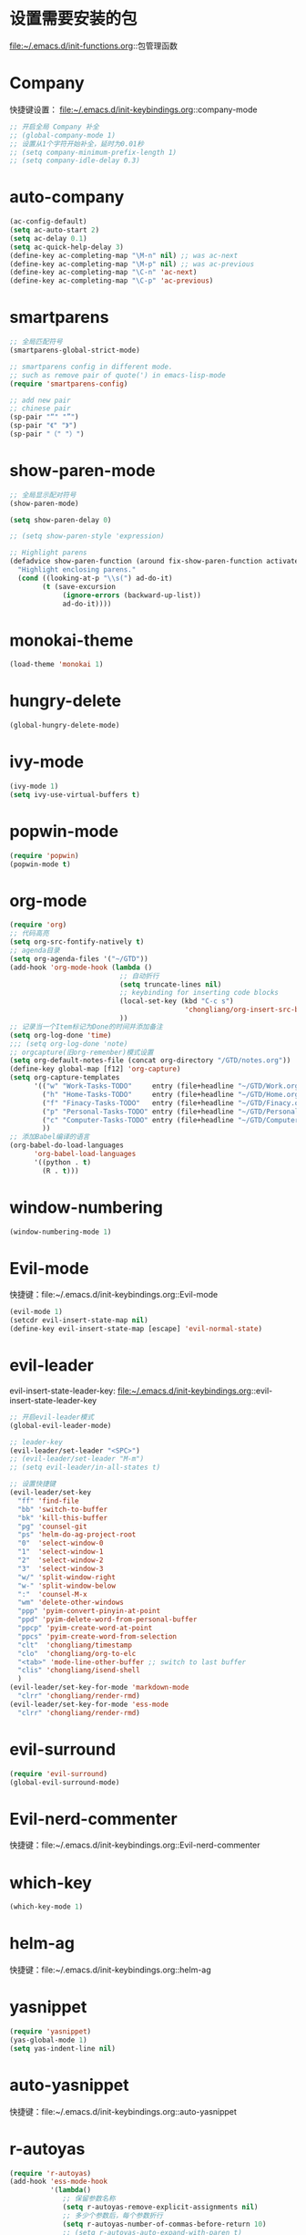 * 设置需要安装的包
  file:~/.emacs.d/init-functions.org::包管理函数
* Company
  快捷键设置：
  file:~/.emacs.d/init-keybindings.org::company-mode
#+BEGIN_SRC emacs-lisp
  ;; 开启全局 Company 补全
  ;; (global-company-mode 1)
  ;; 设置从1个字符开始补全，延时为0.01秒
  ;; (setq company-minimum-prefix-length 1)
  ;; (setq company-idle-delay 0.3)
#+END_SRC
* auto-company
  #+BEGIN_SRC emacs-lisp
    (ac-config-default)
    (setq ac-auto-start 2)
    (setq ac-delay 0.1)
    (setq ac-quick-help-delay 3)
    (define-key ac-completing-map "\M-n" nil) ;; was ac-next
    (define-key ac-completing-map "\M-p" nil) ;; was ac-previous
    (define-key ac-completing-map "\C-n" 'ac-next)
    (define-key ac-completing-map "\C-p" 'ac-previous)
  #+END_SRC
* smartparens
  #+BEGIN_SRC emacs-lisp
    ;; 全局匹配符号
    (smartparens-global-strict-mode)

    ;; smartparens config in different mode.
    ;; such as remove pair of quote(') in emacs-lisp-mode
    (require 'smartparens-config)

    ;; add new pair
    ;; chinese pair
    (sp-pair "“" "”")
    (sp-pair "《" "》")
    (sp-pair "（" "）")
  #+END_SRC
* show-paren-mode
  #+BEGIN_SRC emacs-lisp
    ;; 全局显示配对符号
    (show-paren-mode)

    (setq show-paren-delay 0)

    ;; (setq show-paren-style 'expression)

    ;; Highlight parens
    (defadvice show-paren-function (around fix-show-paren-function activate)
      "Highlight enclosing parens."
      (cond ((looking-at-p "\\s(") ad-do-it)
            (t (save-excursion
                 (ignore-errors (backward-up-list))
                 ad-do-it))))
  #+END_SRC
* monokai-theme
  #+BEGIN_SRC emacs-lisp
    (load-theme 'monokai 1)
  #+END_SRC
* hungry-delete
  #+BEGIN_SRC emacs-lisp
    (global-hungry-delete-mode)
  #+END_SRC
* ivy-mode
  #+BEGIN_SRC emacs-lisp
    (ivy-mode 1)
    (setq ivy-use-virtual-buffers t)
  #+END_SRC
* popwin-mode
  #+BEGIN_SRC emacs-lisp
    (require 'popwin)
    (popwin-mode t)
  #+END_SRC
* org-mode
  #+BEGIN_SRC emacs-lisp
    (require 'org)
    ;; 代码高亮
    (setq org-src-fontify-natively t)
    ;; agenda目录
    (setq org-agenda-files '("~/GTD"))
    (add-hook 'org-mode-hook (lambda ()
                               ;; 自动折行
                               (setq truncate-lines nil)
                               ;; keybinding for inserting code blocks
                               (local-set-key (kbd "C-c s")
                                               'chongliang/org-insert-src-block)
                               ))
    ;; 记录当一个Item标记为Done的时间并添加备注
    (setq org-log-done 'time)
    ;;; (setq org-log-done 'note)
    ;; orgcapture(旧org-remenber)模式设置
    (setq org-default-notes-file (concat org-directory "/GTD/notes.org"))
    (define-key global-map [f12] 'org-capture)
    (setq org-capture-templates
          '(("w" "Work-Tasks-TODO"     entry (file+headline "~/GTD/Work.org" "Tasks")     "* TODO %?\n  %i  %T")
            ("h" "Home-Tasks-TODO"     entry (file+headline "~/GTD/Home.org" "Tasks")     "* TODO %?\n  %i  %T")
            ("f" "Finacy-Tasks-TODO"   entry (file+headline "~/GTD/Finacy.org" "Tasks")   "* TODO %?\n  %i  %T")
            ("p" "Personal-Tasks-TODO" entry (file+headline "~/GTD/Personal.org" "Tasks")  "* TODO %?\n  %i  %T")
            ("c" "Computer-Tasks-TODO" entry (file+headline "~/GTD/Computer.org" "Tasks") "* TODO %?\n  %i  %T")
            ))
    ;; 添加Babel编译的语言
    (org-babel-do-load-languages
          'org-babel-load-languages
          '((python . t)
            (R . t)))
  #+END_SRC
* window-numbering
  #+BEGIN_SRC emacs-lisp
    (window-numbering-mode 1)
  #+END_SRC
* Evil-mode
  快捷键：file:~/.emacs.d/init-keybindings.org::Evil-mode
  #+BEGIN_SRC emacs-lisp
    (evil-mode 1)
    (setcdr evil-insert-state-map nil)
    (define-key evil-insert-state-map [escape] 'evil-normal-state)
  #+END_SRC
* evil-leader
  evil-insert-state-leader-key: file:~/.emacs.d/init-keybindings.org::evil-insert-state-leader-key
  #+BEGIN_SRC emacs-lisp
    ;; 开启evil-leader模式
    (global-evil-leader-mode)

    ;; leader-key
    (evil-leader/set-leader "<SPC>")
    ;; (evil-leader/set-leader "M-m")
    ;; (setq evil-leader/in-all-states t)

    ;; 设置快捷键
    (evil-leader/set-key
      "ff" 'find-file
      "bb" 'switch-to-buffer
      "bk" 'kill-this-buffer
      "pg" 'counsel-git
      "ps" 'helm-do-ag-project-root
      "0"  'select-window-0
      "1"  'select-window-1
      "2"  'select-window-2
      "3"  'select-window-3
      "w/" 'split-window-right
      "w-" 'split-window-below
      ":"  'counsel-M-x
      "wm" 'delete-other-windows
      "ppp" 'pyim-convert-pinyin-at-point
      "ppd" 'pyim-delete-word-from-personal-buffer
      "ppcp" 'pyim-create-word-at-point
      "ppcs" 'pyim-create-word-from-selection
      "clt"  'chongliang/timestamp
      "clo"  'chongliang/org-to-elc
      "<tab>" 'mode-line-other-buffer ;; switch to last buffer
      "clis" 'chongliang/isend-shell
      )
    (evil-leader/set-key-for-mode 'markdown-mode
      "clrr" 'chongliang/render-rmd)
    (evil-leader/set-key-for-mode 'ess-mode
      "clrr" 'chongliang/render-rmd)
  #+END_SRC
* evil-surround
  #+BEGIN_SRC emacs-lisp
    (require 'evil-surround)
    (global-evil-surround-mode)
  #+END_SRC
* Evil-nerd-commenter
  快捷键：file:~/.emacs.d/init-keybindings.org::Evil-nerd-commenter
* which-key
  #+BEGIN_SRC emacs-lisp
    (which-key-mode 1)
  #+END_SRC
* helm-ag
  快捷键：file:~/.emacs.d/init-keybindings.org::helm-ag
* yasnippet
  #+BEGIN_SRC emacs-lisp
    (require 'yasnippet)
    (yas-global-mode 1)
    (setq yas-indent-line nil)
  #+END_SRC
* auto-yasnippet
  快捷键：file:~/.emacs.d/init-keybindings.org::auto-yasnippet
* r-autoyas
  #+BEGIN_SRC emacs-lisp
    (require 'r-autoyas)
    (add-hook 'ess-mode-hook
              '(lambda()
                 ;; 保留参数名称
                 (setq r-autoyas-remove-explicit-assignments nil)
                 ;; 多少个参数后，每个参数折行
                 (setq r-autoyas-number-of-commas-before-return 10)
                 ;; (setq r-autoyas-auto-expand-with-paren t)
                 ;; 调用r-autoyas
                 'r-autoyas-ess-activate))
  #+END_SRC

* ESS
  快捷键：file:~/.emacs.d/init-keybindings.org::-yasnippet
  newline-at-last-line：file:~/.emacs.d/init-functions.org::newline-at-last-line
  #+BEGIN_SRC emacs-lisp
    (add-hook 'ess-mode-hook
              '(lambda()
                 (add-hook 'write-file-functions
                           (lambda ()
                             (ess-nuke-trailing-whitespace)))
                 (setq ess-nuke-trailing-whitespace-p t)
                 (setq ess-smart-operators t)
                 (defun chongliang/render-rmd ()
                   (interactive)
                   (save-buffer)
                   (let (file-name file-name2)
                     (setq file-name (buffer-file-name))
                     (setq file-name-2 (substring file-name 0 (- (length file-name) 4)))
                     (save-window-excursion
                       (ess-switch-to-ESS t)
                       (insert (format "rmarkdown::render(\"%s\")" file-name))
                       (inferior-ess-send-input)
                       (ess-wait-for-process)
                       (end-of-buffer)
                       (cond ((re-search-backward ".pdf" (- (point-max) 50) t)
                              (shell-command (format "firefox %s.pdf" file-name-2)))
                             ((re-search-backward ".html" (- (point-max) 50) t)
                              (shell-command (format "firefox %s.html" file-name-2)))
                             (t (message "error in rendering"))))))
                 ))

    ;; newline at last line
    (advice-add 'ess-eval-region-or-line-and-step :before #'chongliang/newline-at-last-line)

  #+END_SRC
** ess assign key
   file:~/.emacs.d/init-keybindings.org::ESS
** inferior-ess-mode
   #+BEGIN_SRC emacs-lisp
     (add-hook 'inferior-ess-mode-hook
               '(lambda()
                  (add-hook 'write-file-functions
                            (lambda ()
                              (ess-nuke-trailing-whitespace)))
                  (setq ess-nuke-trailing-whitespace-p t)
                  (setq ess-smart-operators t)))
     (add-hook 'inferior-ess-mode-hook 'electric-spacing-mode)
   #+END_SRC
* ploymode
  #+BEGIN_SRC emacs-lisp
    (require 'poly-R)
    (require 'poly-markdown)
    (add-to-list 'auto-mode-alist '("\\.Rmd" . poly-markdown+r-mode))
  #+END_SRC
* flycheck
  #+BEGIN_SRC emacs-lisp
    (global-flycheck-mode)
  #+END_SRC
* markdown-mode
  #+BEGIN_SRC emacs-lisp
    (autoload 'markdown-mode
      "markdown-mode" "Major mode for editing Markdown files" t)
    (add-to-list 'auto-mode-alist'("'\.markdown\'" . markdown-mode))
    (add-to-list 'auto-mode-alist'("'\.md\'" . markdown-mode))
  #+END_SRC
* bash-completion
  #+BEGIN_SRC emacs-lisp
    (autoload 'bash-completion-dynamic-complete
      "bash-completion"
      "BASH completion hook")
    (add-hook 'shell-dynamic-complete-functions
      'bash-completion-dynamic-complete)
  #+END_SRC
* chinese-pyim
  快捷键1：file:~/.emacs.d/init-keybindings.org::chinese-pyim
  快捷键2：file:~/.emacs.d/init-packages.org::evil-leader
  #+BEGIN_SRC emacs-lisp
    (require 'chinese-pyim)

    ;; use basedict
    (require 'chinese-pyim-basedict)
    (chinese-pyim-basedict-enable)

    ;; dafault input method`'
    (setq-default default-input-method "chinese-pyim")

    ;; integrate and improve company-mode
    (require 'chinese-pyim-company)
    (setq pyim-company-max-length 6)

    ;; isearch can use pinyin
    (setq pyim-isearch-enable-pinyin-search t)

    ;; english input switch
    (setq-default pyim-english-input-switch-functions
                  '(pyim-probe-dynamic-english pyim-probe-isearch-mode))

    ;; punctuation-half-width
    (setq-default pyim-punctuation-half-width-functions
                  '(pyim-probe-punctuation-after-punctuation pyim-probe-punctuation-line-beginning))
  #+END_SRC
** chinese-pyim-shift-space
   #+BEGIN_SRC emacs-lisp
     (defun chongliang/chinese-pyim-shift-space ()
       "全角、半角符号转换和拼音－汉字转换，整合 chinese-pyim 中的 (pyim-punctuation-translate-at-point) 和 (pyim-convert-pinyin-at-point)"
       (interactive)
       (if (string-match (char-to-string (preceding-char)) ",./$，。、￥") ;  ",./，。、"为需要切换全角、半角的标点符号
           (pyim-punctuation-translate-at-point)
         (pyim-convert-pinyin-at-point)))
     ;; (global-set-key (kbd "S-<SPC>") 'chongliang/chinese-pyim-shift-space)
   #+END_SRC

* electric-operator
  #+BEGIN_SRC emacs-lisp
    (require 'electric-operator)
    ;; ess(R)
    (add-hook 'ess-mode-hook #'electric-operator-mode)
    (electric-operator-add-rules-for-mode 'ess-mode
                                          (cons "?" "?")
                                          (cons "=" " = "))
    (add-hook 'inferior-ess-mode-hook #'electric-operator-mode)
    (electric-operator-add-rules-for-mode 'inferior-ess-mode
                                          (cons "?" "?")
                                          (cons "=" " = "))
    ;; C++
    (add-hook 'c++-mode-hook #'electric-operator-mode)
    ;; python
    (add-hook 'python-mode-hook #'electric-operator-mode)
    (apply #'electric-operator-add-rules-for-mode 'ein-mode electric-operator-prose-rules)
  #+END_SRC
* python-mode
  https://github.com/proofit404/anaconda-mode
  #+BEGIN_SRC emacs-lisp
    (add-hook 'python-mode-hook 'anaconda-mode)
    (add-hook 'python-mode-hook 'anaconda-eldoc-mode)
  #+END_SRC
* ein
  https://tkf.github.io/emacs-ipython-notebook/#id24
  #+BEGIN_SRC emacs-lisp
    (require 'ein)
    (add-hook 'ein-mode-hook 'anaconda-mode)
    (add-hook 'ein-mode-hook 'anaconda-eldoc-mode)
  #+END_SRC
